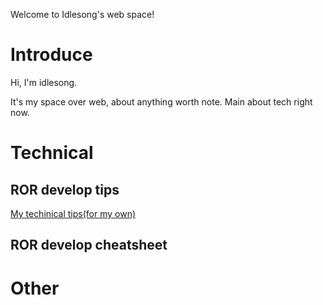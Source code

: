  Welcome to Idlesong's web space!
* Introduce
[[file:~/space/img/my_icon.JPG]] Hi, I'm idlesong.

It's my space over web, about anything worth note. Main about tech right now.
* Technical
** ROR develop tips
[[file:tech_tips.html][My techinical tips(for my own)]]
** ROR develop cheatsheet
* Other

